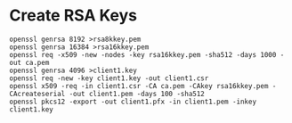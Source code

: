 * Create RSA Keys

#+begin_example
openssl genrsa 8192 >rsa8kkey.pem
openssl genrsa 16384 >rsa16kkey.pem
openssl req -x509 -new -nodes -key rsa16kkey.pem -sha512 -days 1000 -out ca.pem
openssl genrsa 4096 >client1.key
openssl req -new -key client1.key -out client1.csr
openssl x509 -req -in client1.csr -CA ca.pem -CAkey rsa16kkey.pem -CAcreateserial -out client1.pem -days 100 -sha512
openssl pkcs12 -export -out client1.pfx -in client1.pem -inkey client1.key
#+end_example
